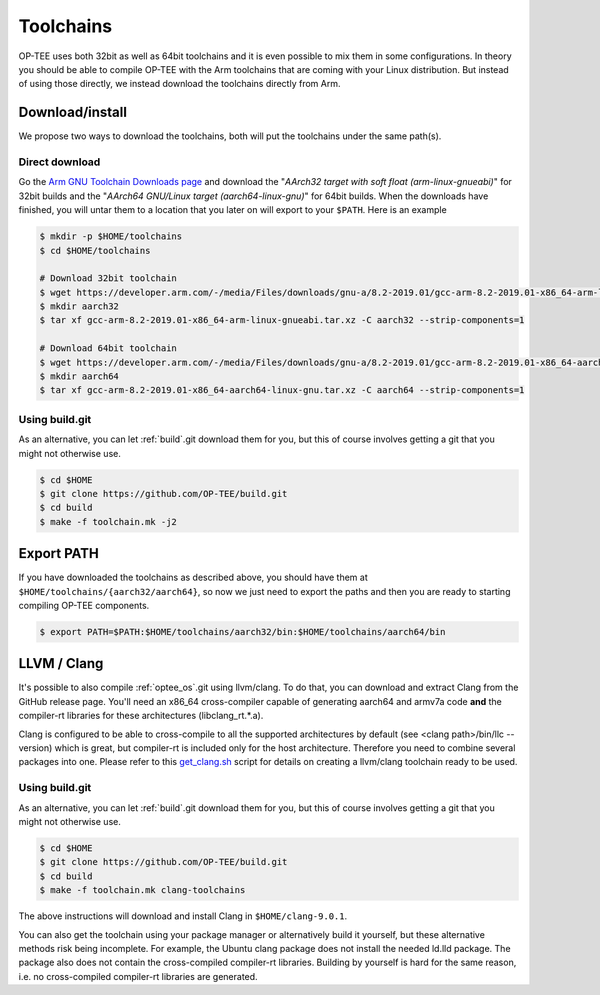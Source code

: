 .. _toolchains:

##########
Toolchains
##########
OP-TEE uses both 32bit as well as 64bit toolchains and it is even possible to
mix them in some configurations. In theory you should be able to compile OP-TEE
with the Arm toolchains that are coming with your Linux distribution. But
instead of using those directly, we instead download the toolchains directly
from Arm.

Download/install
****************
We propose two ways to download the toolchains, both will put the toolchains
under the same path(s).

Direct download
===============
Go the `Arm GNU Toolchain Downloads page`_ and download the "`AArch32 target with soft
float (arm-linux-gnueabi)`" for 32bit builds and the "`AArch64 GNU/Linux target
(aarch64-linux-gnu)`" for 64bit builds. When the downloads have finished, you
will untar them to a location that you later on will export to your ``$PATH``.
Here is an example

.. code-block:: bash

    $ mkdir -p $HOME/toolchains
    $ cd $HOME/toolchains

    # Download 32bit toolchain
    $ wget https://developer.arm.com/-/media/Files/downloads/gnu-a/8.2-2019.01/gcc-arm-8.2-2019.01-x86_64-arm-linux-gnueabi.tar.xz
    $ mkdir aarch32
    $ tar xf gcc-arm-8.2-2019.01-x86_64-arm-linux-gnueabi.tar.xz -C aarch32 --strip-components=1

    # Download 64bit toolchain
    $ wget https://developer.arm.com/-/media/Files/downloads/gnu-a/8.2-2019.01/gcc-arm-8.2-2019.01-x86_64-aarch64-linux-gnu.tar.xz
    $ mkdir aarch64
    $ tar xf gcc-arm-8.2-2019.01-x86_64-aarch64-linux-gnu.tar.xz -C aarch64 --strip-components=1

Using build.git
===============
As an alternative, you can let :ref:`build`.git download them for you, but this
of course involves getting a git that you might not otherwise use.

.. code-block:: bash

    $ cd $HOME
    $ git clone https://github.com/OP-TEE/build.git
    $ cd build
    $ make -f toolchain.mk -j2


Export PATH
***********
If you have downloaded the toolchains as described above, you should have them
at ``$HOME/toolchains/{aarch32/aarch64}``, so now we just need to export the
paths and then you are ready to starting compiling OP-TEE components.

.. code-block:: bash

    $ export PATH=$PATH:$HOME/toolchains/aarch32/bin:$HOME/toolchains/aarch64/bin

.. _llvm:

LLVM / Clang
************
It's possible to also compile :ref:`optee_os`.git using llvm/clang. To do that,
you can download and extract Clang from the GitHub release page. You'll need an
x86_64 cross-compiler capable of generating aarch64 and armv7a code **and** the
compiler-rt libraries for these architectures (libclang_rt.*.a).

Clang is configured to be able to cross-compile to all the supported
architectures by default (see <clang path>/bin/llc --version) which is great,
but compiler-rt is included only for the host architecture. Therefore you need
to combine several packages into one. Please refer to this `get_clang.sh`_
script for details on creating a llvm/clang toolchain ready to be used.

Using build.git
===============
As an alternative, you can let :ref:`build`.git download them for you, but this
of course involves getting a git that you might not otherwise use.

.. code-block:: bash

    $ cd $HOME
    $ git clone https://github.com/OP-TEE/build.git
    $ cd build
    $ make -f toolchain.mk clang-toolchains

The above instructions will download and install Clang in ``$HOME/clang-9.0.1``.

You can also get the toolchain using your package manager or alternatively build
it yourself, but these alternative methods risk being incomplete. For example,
the Ubuntu clang package does not install the needed ld.lld package. The package
also does not contain the cross-compiled compiler-rt libraries. Building by
yourself is hard for the same reason, i.e. no cross-compiled compiler-rt
libraries are generated.


.. _Arm GNU Toolchain Downloads page: https://developer.arm.com/downloads/-/arm-gnu-toolchain-downloads
.. _get_clang.sh: https://github.com/OP-TEE/build/blob/master/get_clang.sh

